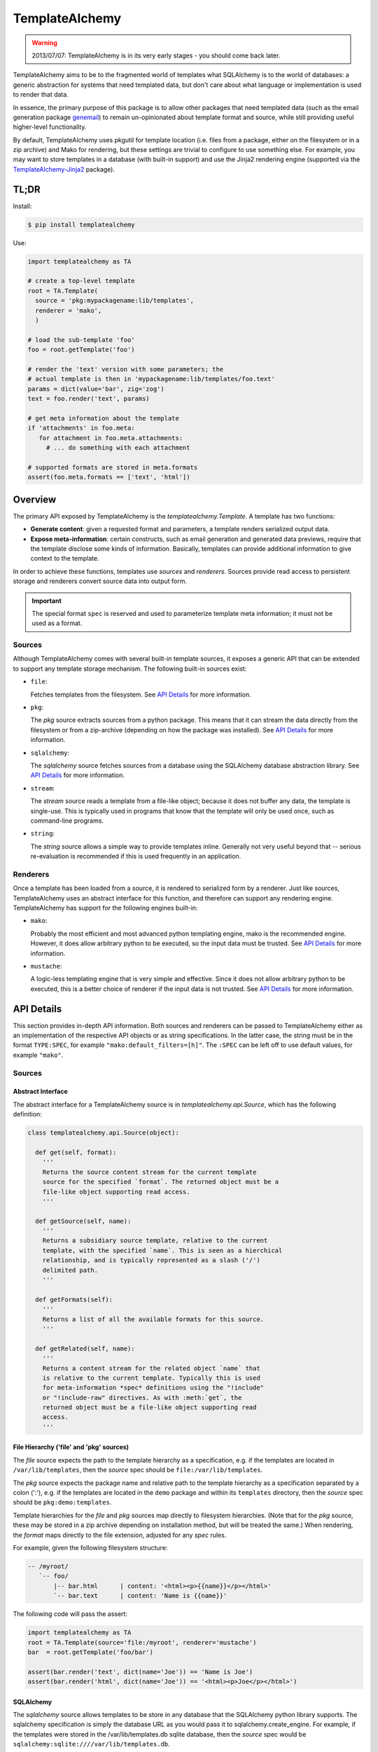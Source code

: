 ===============
TemplateAlchemy
===============

.. WARNING::

  2013/07/07: TemplateAlchemy is in its very early stages - you should
  come back later.

TemplateAlchemy aims to be to the fragmented world of templates what
SQLAlchemy is to the world of databases: a generic abstraction for
systems that need templated data, but don't care about what language
or implementation is used to render that data.

In essence, the primary purpose of this package is to allow other
packages that need templated data (such as the email generation
package `genemail <https://pypi.python.org/pypi/genemail>`_) to remain
un-opinionated about template format and source, while still providing
useful higher-level functionality.

By default, TemplateAlchemy uses pkgutil for template location
(i.e. files from a package, either on the filesystem or in a zip
archive) and Mako for rendering, but these settings are trivial to
configure to use something else. For example, you may want to store
templates in a database (with built-in support) and use the Jinja2
rendering engine (supported via the `TemplateAlchemy-Jinja2
<https://pypi.python.org/pypi/TemplateAlchemy-Jinja2>`_ package).


TL;DR
=====

Install:

.. code-block:: bash

  $ pip install templatealchemy

Use:

.. code-block:: python

  import templatealchemy as TA

  # create a top-level template
  root = TA.Template(
    source = 'pkg:mypackagename:lib/templates',
    renderer = 'mako',
    )

  # load the sub-template 'foo'
  foo = root.getTemplate('foo')

  # render the 'text' version with some parameters; the
  # actual template is then in 'mypackagename:lib/templates/foo.text'
  params = dict(value='bar', zig='zog')
  text = foo.render('text', params)

  # get meta information about the template
  if 'attachments' in foo.meta:
     for attachment in foo.meta.attachments:
       # ... do something with each attachment

  # supported formats are stored in meta.formats
  assert(foo.meta.formats == ['text', 'html'])


Overview
========

The primary API exposed by TemplateAlchemy is the
*templatealchemy.Template*. A template has two functions:

* **Generate content**: given a requested format and parameters, a
  template renders serialized output data.

* **Expose meta-information**: certain constructs, such as email
  generation and generated data previews, require that the template
  disclose some kinds of information. Basically, templates can provide
  additional information to give context to the template.

In order to achieve these functions, templates use *sources* and
*renderers*. Sources provide read access to persistent storage and
renderers convert source data into output form.

.. IMPORTANT::

  The special format ``spec`` is reserved and used to parameterize
  template meta information; it must not be used as a format.


Sources
-------

Although TemplateAlchemy comes with several built-in template sources,
it exposes a generic API that can be extended to support any template
storage mechanism. The following built-in sources exist:

* ``file``:

  Fetches templates from the filesystem. See `API Details`_ for more
  information.

* ``pkg``:

  The `pkg` source extracts sources from a python package. This means
  that it can stream the data directly from the filesystem or from a
  zip-archive (depending on how the package was installed). See `API
  Details`_ for more information.

* ``sqlalchemy``:

  The `sqlalchemy` source fetches sources from a database using the
  SQLAlchemy database abstraction library. See `API Details`_ for more
  information.

* ``stream``:

  The `stream` source reads a template from a file-like object;
  because it does not buffer any data, the template is single-use.
  This is typically used in programs that know that the template will
  only be used once, such as command-line programs.

* ``string``:

  The `string` source allows a simple way to provide templates inline.
  Generally not very useful beyond that -- serious re-evaluation is
  recommended if this is used frequently in an application.


Renderers
---------

Once a template has been loaded from a source, it is rendered to
serialized form by a renderer. Just like sources, TemplateAlchemy uses
an abstract interface for this function, and therefore can support any
rendering engine. TemplateAlchemy has support for the following
engines built-in:

* ``mako``:

  Probably the most efficient and most advanced python templating
  engine, mako is the recommended engine. However, it does allow
  arbitrary python to be executed, so the input data must be trusted.
  See `API Details`_ for more information.

* ``mustache``:

  A logic-less templating engine that is very simple and effective.
  Since it does not allow arbitrary python to be executed, this is a
  better choice of renderer if the input data is not trusted. See `API
  Details`_ for more information.


API Details
===========

This section provides in-depth API information. Both sources and
renderers can be passed to TemplateAlchemy either as an implementation
of the respective API objects or as string specifications. In the
latter case, the string must be in the format ``TYPE:SPEC``, for
example ``"mako:default_filters=[h]"``. The ``:SPEC`` can be left off
to use default values, for example ``"mako"``.

Sources
-------

Abstract Interface
~~~~~~~~~~~~~~~~~~

The abstract interface for a TemplateAlchemy source is in
`templatealchemy.api.Source`, which has the following definition:

.. code-block:: python

  class templatealchemy.api.Source(object):

    def get(self, format):
      '''
      Returns the source content stream for the current template
      source for the specified `format`. The returned object must be a
      file-like object supporting read access.
      '''

    def getSource(self, name):
      '''
      Returns a subsidiary source template, relative to the current
      template, with the specified `name`. This is seen as a hierchical
      relationship, and is typically represented as a slash ('/')
      delimited path.
      '''

    def getFormats(self):
      '''
      Returns a list of all the available formats for this source.
      '''

    def getRelated(self, name):
      '''
      Returns a content stream for the related object `name` that
      is relative to the current template. Typically this is used
      for meta-information *spec* definitions using the "!include"
      or "!include-raw" directives. As with :meth:`get`, the
      returned object must be a file-like object supporting read
      access.
      '''


File Hierarchy ('file' and 'pkg' sources)
~~~~~~~~~~~~~~~~~~~~~~~~~~~~~~~~~~~~~~~~~

The `file` source expects the path to the template hierarchy as a
specification, e.g. if the templates are located in
``/var/lib/templates``, then the `source` spec should be
``file:/var/lib/templates``.

The `pkg` source expects the package name and relative path to the
template hierarchy as a specification separated by a colon (':'),
e.g. if the templates are located in the ``demo`` package and within
its ``templates`` directory, then the `source` spec should be
``pkg:demo:templates``.

Template hierarchies for the `file` and `pkg` sources map directly to
filesystem hierarchies. (Note that for the `pkg` source, these may be
stored in a zip archive depending on installation method, but will be
treated the same.) When rendering, the `format` maps directly to the
file extension, adjusted for any `spec` rules.

For example, given the following filesystem structure:

.. code-block:: text

  -- /myroot/
     `-- foo/
         |-- bar.html      | content: '<html><p>{{name}}</p></html>'
         `-- bar.text      | content: 'Name is {{name}}'


The following code will pass the assert:

.. code-block:: python

  import templatealchemy as TA
  root = TA.Template(source='file:/myroot', renderer='mustache')
  bar  = root.getTemplate('foo/bar')

  assert(bar.render('text', dict(name='Joe')) == 'Name is Joe')
  assert(bar.render('html', dict(name='Joe')) == '<html><p>Joe</p></html>')


SQLAlchemy
~~~~~~~~~~

The `sqlalchemy` source allows templates to be store in any database
that the SQLAlchemy python library supports. The sqlalchemy
specification is simply the database URL as you would pass it to
sqlalchemy.create_engine.  For example, if the templates were stored
in the /var/lib/templates.db sqlite database, then the `source` spec
would be ``sqlalchemy:sqlite:////var/lib/templates.db``.

By default, the sqlalchemy source expects a table named ``template``
to exist in the database, with the columns `name`, `format` and
`content`. Currently, the `templatealchemy.sqlalchemy` implementation
does not support the use of sessions; to use them instead of the
standard direct connection, use a subclass of
`templatealchemy.sqlalchemy.SaSource`.

For example, given the following database content:

.. code-block:: text

  $ sqlite3 -header -column /var/lib/templates.db 'select * from template'
  name        format      content
  ----------  ----------  ----------------------------
  foo/bar     html        <html><p>{{name}}</p></html>
  foo/bar     text        Name is {{name}}

The following code will pass the assert:

.. code-block:: python

  import templatealchemy as TA
  root = TA.Template(source='sqlalchemy:sqlite:////var/lib/templates.db',
                     renderer='mustache')
  bar  = root.getTemplate('foo/bar')

  assert(bar.render('text', dict(name='Joe')) == 'Name is Joe')
  assert(bar.render('html', dict(name='Joe')) == '<html><p>Joe</p></html>')


Renderers
---------

Abstract Interface
~~~~~~~~~~~~~~~~~~

The abstract interface for a TemplateAlchemy renderer is in
`templatealchemy.api.Renderer`, which has the following definition:

.. code-block:: python

  class templatealchemy.api.Renderer(object):

    def render(self, context, stream, params):
      '''
      Renders the given template data `stream` (as a read-access
      file-like object) to serialized rendered output. The given
      `params` provide variables that are typically passed to the
      template using template-specific mechanisms.

      todo: update this when the time comes:

      `context` is a reserved parameter that is intended to enable
      cross-driver optimizations, but has not been defined at this
      point.
      '''


Mako
~~~~

TODO: add docs


Mustache
~~~~~~~~

TODO: add docs
